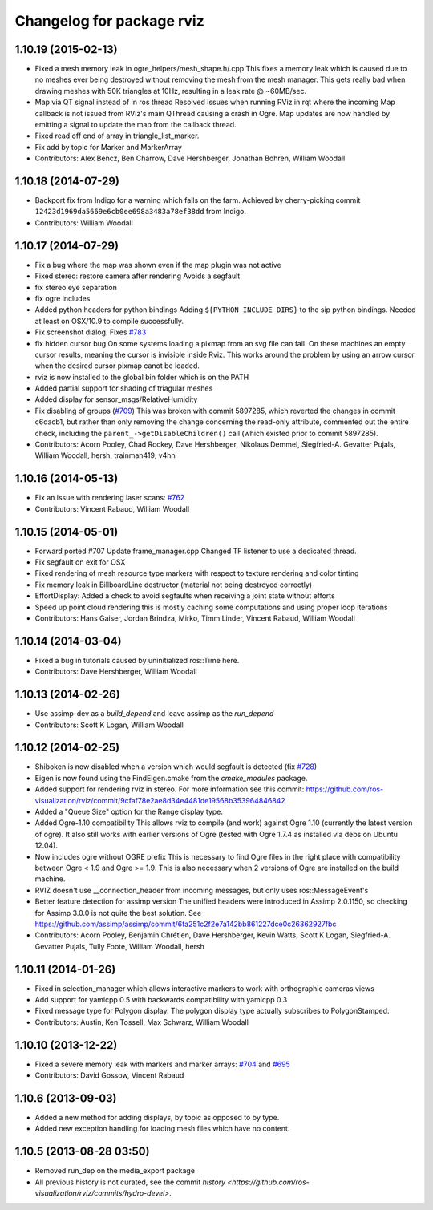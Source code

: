^^^^^^^^^^^^^^^^^^^^^^^^^^
Changelog for package rviz
^^^^^^^^^^^^^^^^^^^^^^^^^^

1.10.19 (2015-02-13)
--------------------
* Fixed a mesh memory leak in ogre_helpers/mesh_shape.h/.cpp
  This fixes a memory leak which is caused due to no meshes ever being destroyed without removing the mesh from the mesh manager.
  This gets really bad when drawing meshes with 50K triangles at 10Hz, resulting in a leak rate @ ~60MB/sec.
* Map via QT signal instead of in ros thread
  Resolved issues when running RViz in rqt where the incoming Map callback is not issued from RViz's main QThread causing a crash in Ogre.
  Map updates are now handled by emitting a signal to update the map from the callback thread.
* Fixed read off end of array in triangle_list_marker.
* Fix add by topic for Marker and MarkerArray
* Contributors: Alex Bencz, Ben Charrow, Dave Hershberger, Jonathan Bohren, William Woodall

1.10.18 (2014-07-29)
--------------------
* Backport fix from Indigo for a warning which fails on the farm.
  Achieved by cherry-picking commit ``12423d1969da5669e6cb0ee698a3483a78ef38dd`` from Indigo.
* Contributors: William Woodall

1.10.17 (2014-07-29)
--------------------
* Fix a bug where the map was shown even if the map plugin was not active
* Fixed stereo: restore camera after rendering
  Avoids a segfault
* fix stereo eye separation
* fix ogre includes
* Added python headers for python bindings
  Adding ``${PYTHON_INCLUDE_DIRS}`` to the sip python bindings.
  Needed at least on OSX/10.9 to compile successfully.
* Fix screenshot dialog. Fixes `#783 <https://github.com/ros-visualization/rviz/issues/783>`_
* fix hidden cursor bug
  On some systems loading a pixmap from an svg file can fail.  On these machines
  an empty cursor results, meaning the cursor is invisible inside Rviz.  This
  works around the problem by using an arrow cursor when the desired cursor
  pixmap canot be loaded.
* rviz is now installed to the global bin folder which is on the PATH
* Added partial support for shading of triagular meshes
* Added display for sensor_msgs/RelativeHumidity
* Fix disabling of groups (`#709 <https://github.com/ros-visualization/rviz/issues/709>`_)
  This was broken with commit 5897285, which reverted the changes in
  commit c6dacb1, but rather than only removing the change concerning
  the read-only attribute, commented out the entire check, including
  the ``parent_->getDisableChildren()`` call (which existed prior to
  commit 5897285).
* Contributors: Acorn Pooley, Chad Rockey, Dave Hershberger, Nikolaus Demmel, Siegfried-A. Gevatter Pujals, William Woodall, hersh, trainman419, v4hn

1.10.16 (2014-05-13)
--------------------
* Fix an issue with rendering laser scans: `#762 <https://github.com/ros-visualization/rviz/issues/762>`_
* Contributors: Vincent Rabaud, William Woodall

1.10.15 (2014-05-01)
--------------------
* Forward ported #707
  Update frame_manager.cpp
  Changed TF listener to use a dedicated thread.
* Fix segfault on exit for OSX
* Fixed rendering of mesh resource type markers with respect to texture rendering and color tinting
* Fix memory leak in BillboardLine destructor (material not being destroyed correctly)
* EffortDisplay: Added a check to avoid segfaults when receiving a joint state without efforts
* Speed up point cloud rendering
  this is mostly caching some computations and using proper loop iterations
* Contributors: Hans Gaiser, Jordan Brindza, Mirko, Timm Linder, Vincent Rabaud, William Woodall

1.10.14 (2014-03-04)
--------------------
* Fixed a bug in tutorials caused by uninitialized ros::Time here.
* Contributors: Dave Hershberger, William Woodall

1.10.13 (2014-02-26)
--------------------
* Use assimp-dev as a `build_depend` and leave assimp as the `run_depend`
* Contributors: Scott K Logan, William Woodall

1.10.12 (2014-02-25)
--------------------
* Shiboken is now disabled when a version which would segfault is detected (fix `#728 <https://github.com/ros-visualization/rviz/issues/728>`_)
* Eigen is now found using the FindEigen.cmake from the `cmake_modules` package.
* Added support for rendering rviz in stereo.
  For more information see this commit: https://github.com/ros-visualization/rviz/commit/9cfaf78e2ae8d34e4481de19568b353964846842
* Added a "Queue Size" option for the Range display type.
* Added Ogre-1.10 compatibility
  This allows rviz to compile (and work) against Ogre 1.10 (currently
  the latest version of ogre).
  It also still works with earlier versions of Ogre (tested with Ogre
  1.7.4 as installed via debs on Ubuntu 12.04).
* Now includes ogre without OGRE prefix
  This is necessary to find Ogre files in the right place with
  compatibility between Ogre < 1.9 and Ogre >= 1.9.
  This is also necessary when 2 versions of Ogre are installed on the
  build machine.
* RVIZ doesn't use __connection_header from incoming messages, but only uses ros::MessageEvent's
* Better feature detection for assimp version
  The unified headers were introduced in Assimp 2.0.1150, so checking for Assimp 3.0.0 is not quite the best solution.
  See https://github.com/assimp/assimp/commit/6fa251c2f2e7a142bb861227dce0c26362927fbc
* Contributors: Acorn Pooley, Benjamin Chrétien, Dave Hershberger, Kevin Watts, Scott K Logan, Siegfried-A. Gevatter Pujals, Tully Foote, William Woodall, hersh

1.10.11 (2014-01-26)
--------------------
* Fixed in selection_manager which allows interactive markers to work with orthographic cameras views
* Add support for yamlcpp 0.5 with backwards compatibility with yamlcpp 0.3
* Fixed message type for Polygon display. The polygon display type actually subscribes to PolygonStamped.
* Contributors: Austin, Ken Tossell, Max Schwarz, William Woodall

1.10.10 (2013-12-22)
--------------------
* Fixed a severe memory leak with markers and marker arrays: `#704 <https://github.com/ros-visualization/rviz/issues/704>`_ and `#695 <https://github.com/ros-visualization/rviz/issues/695>`_
* Contributors: David Gossow, Vincent Rabaud

1.10.6 (2013-09-03)
-------------------
* Added a new method for adding displays, by topic as opposed to by type.
* Added new exception handling for loading mesh files which have no content.

1.10.5 (2013-08-28 03:50)
-------------------------
* Removed run_dep on the media_export package
* All previous history is not curated, see the commit `history <https://github.com/ros-visualization/rviz/commits/hydro-devel>`.
